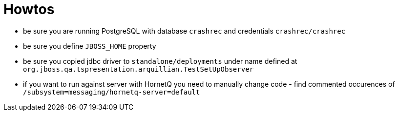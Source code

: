 = Howtos

* be sure you are running PostgreSQL with database `crashrec` and credentials `crashrec/crashrec`
* be sure you define `JBOSS_HOME` property
* be sure you copied jdbc driver to `standalone/deployments` under name defined at `org.jboss.qa.tspresentation.arquillian.TestSetUpObserver`
* if you want to run against server with HornetQ you need to manually change code - find commented occurences of `/subsystem=messaging/hornetq-server=default`

